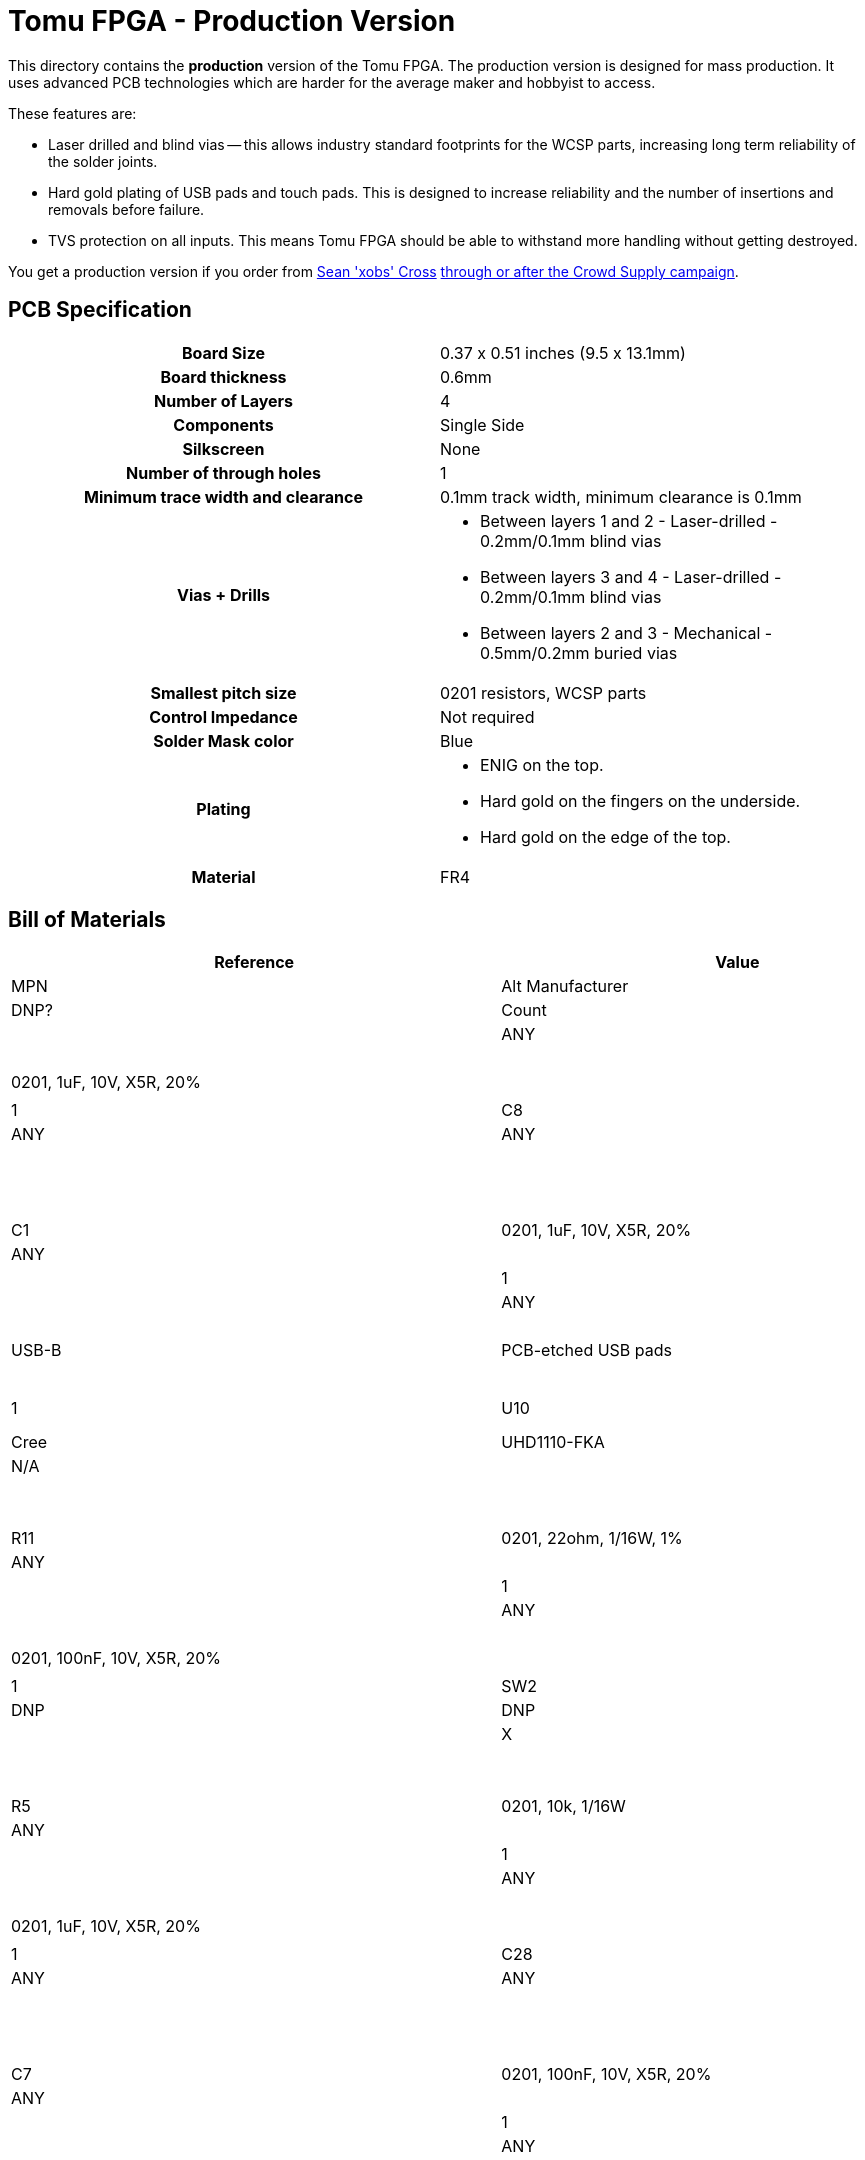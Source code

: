 = Tomu FPGA - **Production** Version

This directory contains the **production** version of the Tomu FPGA. The
production version is designed for mass production. It uses advanced PCB
technologies which are harder for the average maker and hobbyist to access.

These features are:

* Laser drilled and blind vias -- this allows industry standard footprints for
  the WCSP parts, increasing long term reliability of the solder joints.

* Hard gold plating of USB pads and touch pads. This is designed to increase
  reliability and the number of insertions and removals before failure.

* TVS protection on all inputs. This means Tomu FPGA should be able to withstand
  more handling without getting destroyed.

You get a production version if you order from https://xobs.io/[Sean 'xobs' Cross] https://j.mp/fomu-cs[through or after the Crowd Supply campaign].

== PCB Specification

[width="100%",cols=">h,"]
|================================================================
|                        Board Size | 0.37 x 0.51 inches (9.5 x 13.1mm)
|                   Board thickness | 0.6mm
|                  Number of Layers | 4
|                        Components | Single Side
|                        Silkscreen | None
|           Number of through holes | 1
| Minimum trace width and clearance | 0.1mm track width, minimum clearance is 0.1mm
|                     Vias + Drills
a|
* Between layers 1 and 2 - Laser-drilled - 0.2mm/0.1mm blind vias
* Between layers 3 and 4 - Laser-drilled - 0.2mm/0.1mm blind vias
* Between layers 2 and 3 - Mechanical - 0.5mm/0.2mm buried vias
|               Smallest pitch size | 0201 resistors, WCSP parts
|                 Control Impedance | Not required
|                 Solder Mask color | Blue
|                           Plating
a|
* ENIG on the top.
* Hard gold on the fingers on the underside.
* Hard gold on the edge of the top.

|                          Material | FR4
|================================================================

== Bill of Materials

[format="csv",cols="^1,4*2",options="header"]
|===================================================
Reference,Value,Description,Datasheet,Manufacturer,MPN,Alt Manufacturer,Alt PN,Alt MPN,Digikey PN,DNP?,Count
C10,"0201, 1uF, 10V, X5R, 20%",,,ANY,ANY,,,,,,1
C9,"0201, 1uF, 10V, X5R, 20%",,,ANY,ANY,,,,,,1
C8,"0201, 1uF, 10V, X5R, 20%",,,ANY,ANY,,,,,,1
C3,"0201, 1uF, 10V, X5R, 20%",,,ANY,ANY,,,,,,1
C1,"0201, 1uF, 10V, X5R, 20%",,,ANY,ANY,,,,,,1
C2,"0201, 1uF, 10V, X5R, 20%",,,ANY,ANY,,,,,,1
U9,USB-B,PCB-etched USB pads,,DNP,DNP,,,,,X,1
U10,RGB-LED,,https://www.cree.com/led-components/media/documents/ds-UHD1110-FKA.pdf,Cree,UHD1110-FKA,Citizen,CL-505S-X-SD-T,,N/A,,1
R12,"0201, 22ohm, 1/16W, 1%",,,ANY,ANY,,,,,,1
R11,"0201, 22ohm, 1/16W, 1%",,,ANY,ANY,,,,,,1
R9,"0201, 1.5k, 1/16W, 1%",,,ANY,ANY,,,,,,1
C4,"0201, 100nF, 10V, X5R, 20%",,,ANY,ANY,,,,,,1
SW2,Captouch Pads,PCB-etched captouch pads,,DNP,DNP,,,,,X,1
R1,"0201, 10k, 1/16W",,,ANY,ANY,,,,,,1
R5,"0201, 10k, 1/16W",,,ANY,ANY,,,,,,1
C21,"0201, 100nF, 10V, X5R, 20%",,,ANY,ANY,,,,,,1
C24,"0201, 1uF, 10V, X5R, 20%",,,ANY,ANY,,,,,,1
C28,"0201, 100nF, 10V, X5R, 20%",,,ANY,ANY,,,,,,1
C5,"0201, 1uF, 10V, X5R, 20%",,,ANY,ANY,,,,,,1
C7,"0201, 100nF, 10V, X5R, 20%",,,ANY,ANY,,,,,,1
C22,"0402, 10uF, 6.3V, X5R, 20%",,,ANY,ANY,,,,,,1
C23,"0201, 100nF, 10V, X5R, 20%",,,ANY,ANY,,,,,,1
C25,"0201, 1uF, 10V, X5R, 20%",,,ANY,ANY,,,,,,1
U7,Crystal Oscillator,XTAL OSC XO 48.0000MHZ CMOS SMD,https://www.ecsxtal.com/store/pdf/ECS-2520MV.pdf,ECS,XC2756CT-ND,,,,XC2756CT-ND,,1
C11,"0201, 100nF, 10V, X5R, 20%",,,ANY,ANY,,,,,,1
U5,ICE40UP5K-UWG30,"ICE40-ULTRAPLUS, 5280 LUTS, 1.2V",http://www.latticesemi.com/Products/FPGAandCPLD/iCE40Ultra,Lattice,ICE40UP5K-UWG30ITR,,,," 	ICE40UP5K-UWG30ITR-ND ",,1
U4,SPI Flash,IC FLASH 128M SPI 133MHZ 8SOIC,http://www.winbond.com/resource-files/w25q128jv_dtr%20revc%2003272018%20plus.pdf,GigaDevice Semiconductor (HK) Limited,GD25Q16CEIGR,Macronix,MX25R1635FZUIH0,,1970-1011-6-ND,,1
U1,LDO-X2SON-1.2V,,http://www.ti.com/lit/ds/symlink/lp5907.pdf,TI,LP5907SNX-1.2/NOPB,Microchip,576-4305-1-ND,MIC5504-1.2YMT,,,1
U2,LDO-X2SON-3.3V,,http://www.ti.com/lit/ds/symlink/lp5907.pdf,TI,LP5907SNX-3.3/NOPB,Microchip,576-4305-1-ND,MIC5504-3.3YMT,296-39066-2-ND ,,1
U3,LDO-X2SON-2.5V,,http://www.ti.com/lit/ds/symlink/lp5907.pdf,TI,LP5907SNX-2.5/NOPB,Microchip,576-4305-1-ND,MIC5504-2.5YMT,296-40371-2-ND,,1
TP2,Testpoint,,,,,,,,,X,1
TP3,Testpoint,,,,,,,,,X,1
TP4,Testpoint,,,,,,,,,X,1
TP5,Testpoint,,,,,,,,,X,1
TP6,Testpoint,,,,,,,,,X,1
TP7,Testpoint,,,,,,,,,X,1
TP8,Testpoint,,,,,,,,,X,1
TP9,Testpoint,,,,,,,,,X,1
TP1,Testpoint,,,,,,,,,X,1
TP12,Testpoint,,,,,,,,,X,1
TP10,Testpoint,,,,,,,,,X,1
TP11,Testpoint,,,,,,,,,X,1
XX1,Touchpad Mask Removal,,,DNP,DNP,,,,,X,1
XX2,Case,"Case for Tomu, customized for FPGA",,Jiada,Tomu-FPGA-Case,,,,,X,1
XX3,ESD Bag,ESD bag containing case and PCBA,,ANY,Tomu-ESD-Bag,,,,,X,1
D1,D5V0L1B2LP3-7,,https://www.diodes.com/assets/Datasheets/D5V0L1B2LP3.pdf,Diodes Incorporated,D5V0L1B2LP3-7,,,,,,1
D2,D5V0L1B2LP3-7,,https://www.diodes.com/assets/Datasheets/D5V0L1B2LP3.pdf,Diodes Incorporated,D5V0L1B2LP3-7,,,,,,1
D3,D5V0L1B2LP3-7,,https://www.diodes.com/assets/Datasheets/D5V0L1B2LP3.pdf,Diodes Incorporated,D5V0L1B2LP3-7,,,,,,1
D4,D5V0L1B2LP3-7,,https://www.diodes.com/assets/Datasheets/D5V0L1B2LP3.pdf,Diodes Incorporated,D5V0L1B2LP3-7,,,,,,1
D6,D5V0L1B2LP3-7,,https://www.diodes.com/assets/Datasheets/D5V0L1B2LP3.pdf,Diodes Incorporated,D5V0L1B2LP3-7,,,,,,1
D7,D5V0L1B2LP3-7,,https://www.diodes.com/assets/Datasheets/D5V0L1B2LP3.pdf,Diodes Incorporated,D5V0L1B2LP3-7,,,,,,1
D5,VCUT05E1-SD0,,http://www.vishay.com/docs/85900/vcut05e1-sd0.pdf,Vishay Semiconductor Diodes Division,VCUT05E1-SD0-G4-08,,,,,,1
R10,"0201, 100ohm, 1/16W, 1%",,,ANY,ANY,,,,,,1
C20,"0201, 100nF, 10V, X5R, 20%",,,ANY,ANY,,,,,,1
C17,"0201, 1uF, 10V, X5R, 20%",,,ANY,ANY,,,,,,1
|===================================================

== Images

* TBD

